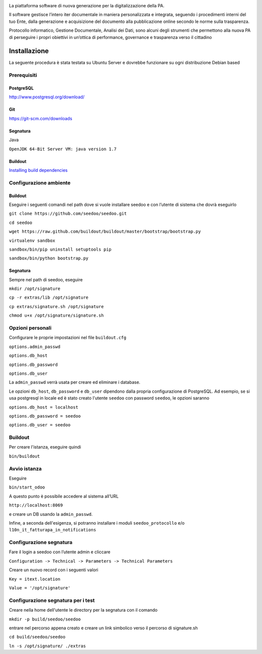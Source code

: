 .. image:: http://www.seedoo.it/wp-content/uploads/2015/05/Seedoo%E2%80%93logo-02.svg
   :alt: Seedoo
   :target: http://www.seedoo.it

La piattaforma software di nuova generazione per la digitalizzazione della PA.

Il software gestisce l’intero iter documentale in maniera personalizzata e integrata, seguendo i procedimenti interni del tuo Ente, dalla generazione e acquisizione del documento alla pubblicazione online secondo le norme sulla trasparenza.

Protocollo informatico, Gestione Documentale, Analisi dei Dati, sono alcuni degli strumenti che permettono alla nuova PA di perseguire i propri obiettivi in un’ottica di performance, governance e trasparenza verso il cittadino

.. image:: https://travis-ci.org/seedoo/seedoo.svg?branch=master
    :target: https://travis-ci.org/seedoo/seedoo/branches

Installazione
=============
La seguente procedura è stata testata su Ubuntu Server e dovrebbe funzionare su ogni distribuzione Debian based

Prerequisiti
------------
PostgreSQL
^^^^^^^^^^
`http://www.postgresql.org/download/ <http://www.postgresql.org/download/>`_

Git
^^^
`https://git-scm.com/downloads <https://git-scm.com/downloads>`_

Segnatura
^^^^^^^^^
Java

``OpenJDK 64-Bit Server VM: java version 1.7``

Buildout
^^^^^^^^
`Installing build dependencies <http://pythonhosted.org/anybox.recipe.odoo/first_steps.html#installing-build-dependencies>`_

Configurazione ambiente
-----------------------
Buildout
^^^^^^^^
Eseguire i seguenti comandi nel path dove si vuole installare seedoo e con l’utente di sistema che dovrà eseguirlo

``git clone https://github.com/seedoo/seedoo.git``

``cd seedoo``

``wget https://raw.github.com/buildout/buildout/master/bootstrap/bootstrap.py``

``virtualenv sandbox``

``sandbox/bin/pip uninstall setuptools pip``

``sandbox/bin/python bootstrap.py``

Segnatura
^^^^^^^^^
Sempre nel path di seedoo, eseguire

``mkdir /opt/signature``

``cp -r extras/lib /opt/signature``

``cp extras/signature.sh /opt/signature``

``chmod u+x /opt/signature/signature.sh``

Opzioni personali
-----------------
Configurare le proprie impostazioni nel file ``buildout.cfg``

``options.admin_passwd``

``options.db_host``

``options.db_password``

``options.db_user``

La ``admin_passwd`` verrà usata per creare ed eliminare i database.

Le opzioni ``db_host``, ``db_password`` e ``db_user`` dipendono dalla propria configurazione di PostgreSQL. Ad esempio, se si usa postgresql in locale ed è stato creato l'utente ``seedoo`` con password ``seedoo``, le opzioni saranno

``options.db_host = localhost``

``options.db_password = seedoo``

``options.db_user = seedoo``

Buildout
--------
Per creare l'istanza, eseguire quindi

``bin/buildout``

Avvio istanza
-------------
Eseguire

``bin/start_odoo``

A questo punto è possibile accedere al sistema all’URL

``http://localhost:8069``

e creare un DB usando la ``admin_passwd``.

Infine, a seconda dell'esigenza, si potranno installare i moduli ``seedoo_protocollo`` e/o ``l10n_it_fatturapa_in_notifications``

Configurazione segnatura
------------------------
Fare il login a seedoo con l’utente admin e cliccare

``Configuration -> Technical -> Parameters -> Technical Parameters``

Creare un nuovo record con i seguenti valori

``Key = itext.location``

``Value = '/opt/signature'``

Configurazione segnatura per i test
-----------------------------------

Creare nella home dell'utente le directory per la segnatura con il comando

``mkdir -p build/seedoo/seedoo``

entrare nel percorso appena creato e creare un link simbolico verso il percorso 
di signature.sh

``cd build/seedoo/seedoo``

``ln -s /opt/signature/ ./extras``

